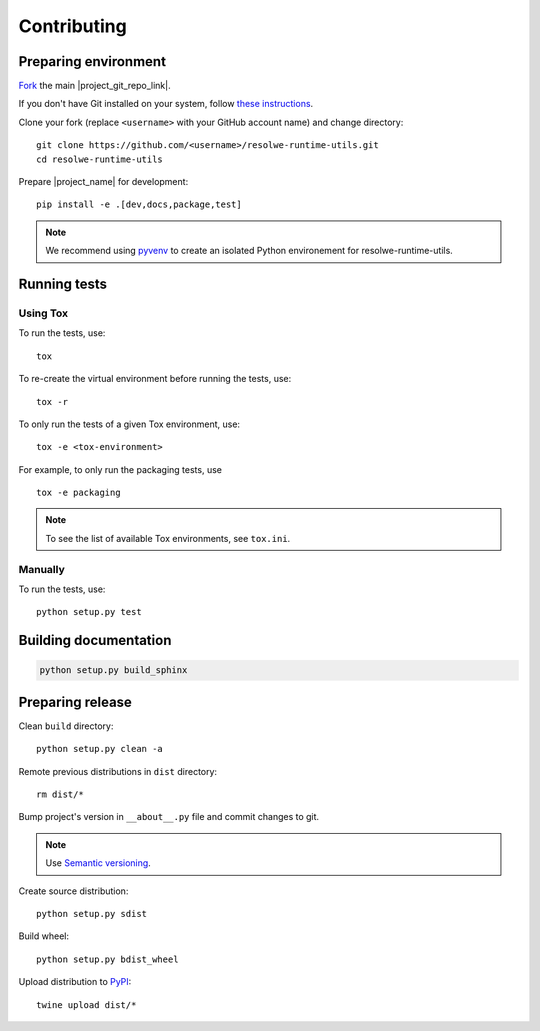 ============
Contributing
============

Preparing environment
=====================

`Fork <https://help.github.com/articles/fork-a-repo>`__ the main
|project_git_repo_link|.

If you don't have Git installed on your system, follow `these
instructions <http://git-scm.com/book/en/v2/Getting-Started-Installing-Git>`__.

Clone your fork (replace ``<username>`` with your GitHub account name) and
change directory::

    git clone https://github.com/<username>/resolwe-runtime-utils.git
    cd resolwe-runtime-utils

Prepare |project_name| for development::

    pip install -e .[dev,docs,package,test]

.. note::

    We recommend using `pyvenv <http://docs.python.org/3/library/venv.html>`_
    to create an isolated Python environement for resolwe-runtime-utils.

Running tests
=============

Using Tox
---------

To run the tests, use::

    tox

To re-create the virtual environment before running the tests, use::

    tox -r

To only run the tests of a given Tox environment, use::

    tox -e <tox-environment>

For example, to only run the packaging tests, use ::

    tox -e packaging

.. note::

    To see the list of available Tox environments, see ``tox.ini``.

Manually
--------

To run the tests, use::

    python setup.py test

Building documentation
======================

.. code-block:: none

    python setup.py build_sphinx

Preparing release
=================

Clean ``build`` directory::

    python setup.py clean -a

Remote previous distributions in ``dist`` directory::

    rm dist/*

Bump project's version in ``__about__.py`` file and commit changes to git.

.. note::

    Use `Semantic versioning`_.

Create source distribution::

    python setup.py sdist

Build wheel::

    python setup.py bdist_wheel

Upload distribution to PyPI_::

    twine upload dist/*

.. _Semantic versioning: https://packaging.python.org/en/latest/distributing/#semantic-versioning-preferred
.. _PyPI: https://pypi.python.org/pypi/resolwe-runtime-utils
